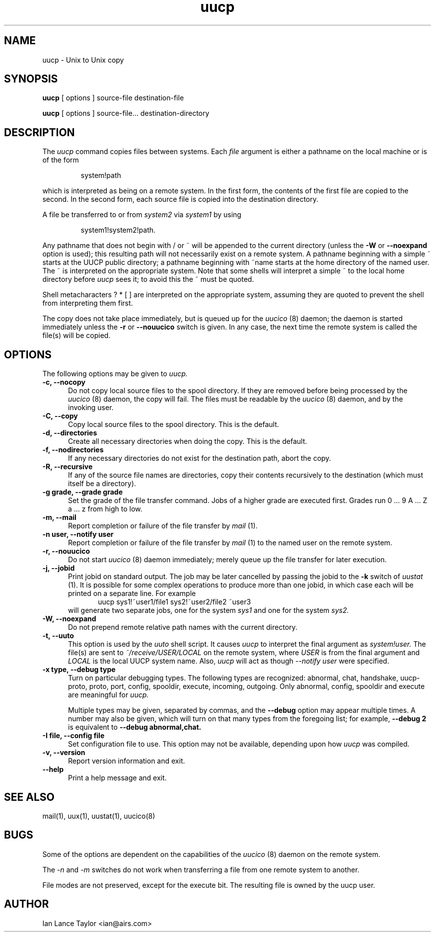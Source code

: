 ''' $Id: uucp.1,v 1.12 2002/03/05 22:13:33 ian Rel $
.TH uucp 1 "Taylor UUCP 1.07"
.SH NAME
uucp \- Unix to Unix copy
.SH SYNOPSIS
.B uucp
[ options ] source-file destination-file
.PP
.B uucp
[ options ] source-file... destination-directory
.SH DESCRIPTION
The
.I uucp
command copies files between systems.  Each
.I file
argument is either a pathname on the local machine or is of the form
.IP
system!path
.LP
which is interpreted as being on a remote system.
In the first form, the contents of the first file are copied to the
second.  In the second form, each source file is copied into the
destination directory.

A file be transferred to or from
.I system2
via
.I system1
by using
.IP
system1!system2!path.
.LP

Any pathname that does not begin with / or ~ will be appended to the
current directory (unless the
.B \-W
or
.B \--noexpand
option is used); this resulting path will not necessarily exist on a
remote system.  A pathname beginning with a simple ~ starts at the
UUCP public directory; a pathname beginning with ~name starts at the
home directory of the named user.  The ~ is interpreted on the
appropriate system.  Note that some shells will interpret a simple ~
to the local home directory before
.I uucp
sees it; to avoid this the ~ must be quoted.

Shell metacharacters ? * [ ] are interpreted on the appropriate
system, assuming they are quoted to prevent the shell from
interpreting them first.

The copy does not take place immediately, but is queued up for the
.I uucico
(8) daemon; the daemon is started immediately unless the 
.B \-r
or
.B \-\-nouucico
switch is given.  In any case, the next time the remote system is called the
file(s) will be copied.
.SH OPTIONS
The following options may be given to
.I uucp.
.TP 5
.B \-c, \-\-nocopy
Do not copy local source files to the spool directory.  If they are
removed before being processed by the
.I uucico
(8) daemon, the copy will fail.  The files must be readable by the
.I uucico
(8) daemon, and by the invoking user.
.TP 5
.B \-C, \-\-copy
Copy local source files to the spool directory.  This is the default.
.TP 5
.B \-d, \-\-directories
Create all necessary directories when doing the copy.  This is the
default.
.TP 5
.B \-f, \-\-nodirectories
If any necessary directories do not exist for the destination path,
abort the copy.
.TP 5
.B \-R, \-\-recursive
If any of the source file names are directories, copy their contents
recursively to the destination (which must itself be a directory).
.TP 5
.B \-g grade, \-\-grade grade
Set the grade of the file transfer command.  Jobs of a higher grade
are executed first.  Grades run 0 ... 9 A ... Z a ... z from high to
low.
.TP 5
.B \-m, \-\-mail
Report completion or failure of the file transfer by
.I mail
(1).
.TP 5
.B \-n user, \-\-notify user
Report completion or failure of the file transfer by
.I mail
(1) to the named
user on the remote system.
.TP 5
.B \-r, \-\-nouucico
Do not start
.I uucico
(8) daemon immediately; merely queue up the file transfer for later
execution.
.TP 5
.B \-j, \-\-jobid
Print jobid on standard output.  The job may be
later cancelled by passing the jobid to the
.B \-k
switch of
.I uustat
(1).
It is possible for some complex operations to produce more than one
jobid, in which case each will be printed on a separate line.  For
example
.br
.in +0.5i
.nf
uucp sys1!~user1/file1 sys2!~user2/file2 ~user3
.fi
.in -0.5i
will generate two separate jobs, one for the system
.I sys1
and one for the system
.I sys2.
.TP 5
.B \-W, \-\-noexpand
Do not prepend remote relative path names with the current directory.
.TP 5
.B \-t, \-\-uuto
This option is used by the 
.I uuto
shell script.  It causes
.I uucp
to interpret the final argument as
.I system!user.
The file(s) are sent to
.I ~/receive/USER/LOCAL
on the remote system, where
.I USER
is from the final argument and
.I LOCAL
is the local UUCP
system name.  Also,
.I uucp
will act as though
.I \-\-notify user
were specified.
.TP 5
.B \-x type, \-\-debug type
Turn on particular debugging types.  The following types are
recognized: abnormal, chat, handshake, uucp-proto, proto, port,
config, spooldir, execute, incoming, outgoing.  Only abnormal, config,
spooldir and execute are meaningful for
.I uucp.

Multiple types may be given, separated by commas, and the
.B \-\-debug
option may appear multiple times.  A number may also be given, which
will turn on that many types from the foregoing list; for example,
.B \-\-debug 2
is equivalent to
.B \-\-debug abnormal,chat.
.TP 5
.B \-I file, \-\-config file
Set configuration file to use.  This option may not be available,
depending upon how
.I uucp
was compiled.
.TP 5
.B \-v, \-\-version
Report version information and exit.
.TP 5
.B \-\-help
Print a help message and exit.
.SH SEE ALSO
mail(1), uux(1), uustat(1), uucico(8)
.SH BUGS
Some of the options are dependent on the capabilities of the
.I uucico
(8) daemon on the remote system.

The 
.I \-n
and
.I \-m
switches do not work when transferring a file from one remote system
to another.

File modes are not preserved, except for the execute bit.  The
resulting file is owned by the uucp user.
.SH AUTHOR
Ian Lance Taylor
<ian@airs.com>
